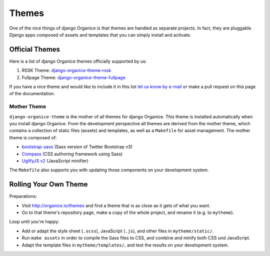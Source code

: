 ======
Themes
======

One of the nice things of django Organice is that themes are handled as separate projects.  In fact,
they are pluggable Django apps composed of assets and templates that you can simply install and activate.

Official Themes
===============

Here is a list of django Organice themes officially supported by us:

#. RSSK Theme: `django-organice-theme-rssk`_
#. Fullpage Theme: `django-organice-theme-fullpage`_

If you have a nice theme and would like to include it in this list `let us know by e-mail`_
or make a pull request on this page of the documentation.

Mother Theme
------------

``django-organice-theme`` is the mother of all themes for django Organice.  This theme is installed automatically
when you install django Organice.  From the development perspective all themes are derived from the mother theme,
which contains a collection of static files (assets) and templates, as well as a ``Makefile`` for asset management.
The mother theme is composed of:

- `bootstrap-sass`_ (Sass version of Twitter Bootstrap v3)
- `Compass`_ (CSS authoring framework using Sass)
- `UglifyJS v2`_ (JavaScript minifier)

The ``Makefile`` also supports you with updating those components on your development system.

Rolling Your Own Theme
======================

Preparations:

- Visit http://organice.io/themes and find a theme that is as close as it gets of what you want.
- Go to that theme's repository page, make a copy of the whole project, and rename it (e.g. to ``mytheme``).

Loop until you're happy:

- Add or adapt the style sheet (``.scss``), JavaScript (``.js``), and other files in ``mytheme/static/``.
- Run ``make assets`` in order to compile the Sass files to CSS, and combine and minify both CSS und JavaScript.
- Adapt the template files in ``mytheme/templates/``, and test the results on your development system.


.. _`django-organice-theme-rssk`: https://pypi.python.org/pypi/django-organice-theme-rssk
.. _`django-organice-theme-fullpage`: https://pypi.python.org/pypi/django-organice-theme-fullpage
.. _`let us know by e-mail`: support@organice.io
.. _`bootstrap-sass`: https://github.com/twbs/bootstrap-sass
.. _`Compass`: http://compass-style.org/
.. _`UglifyJS v2`: https://github.com/mishoo/UglifyJS2
